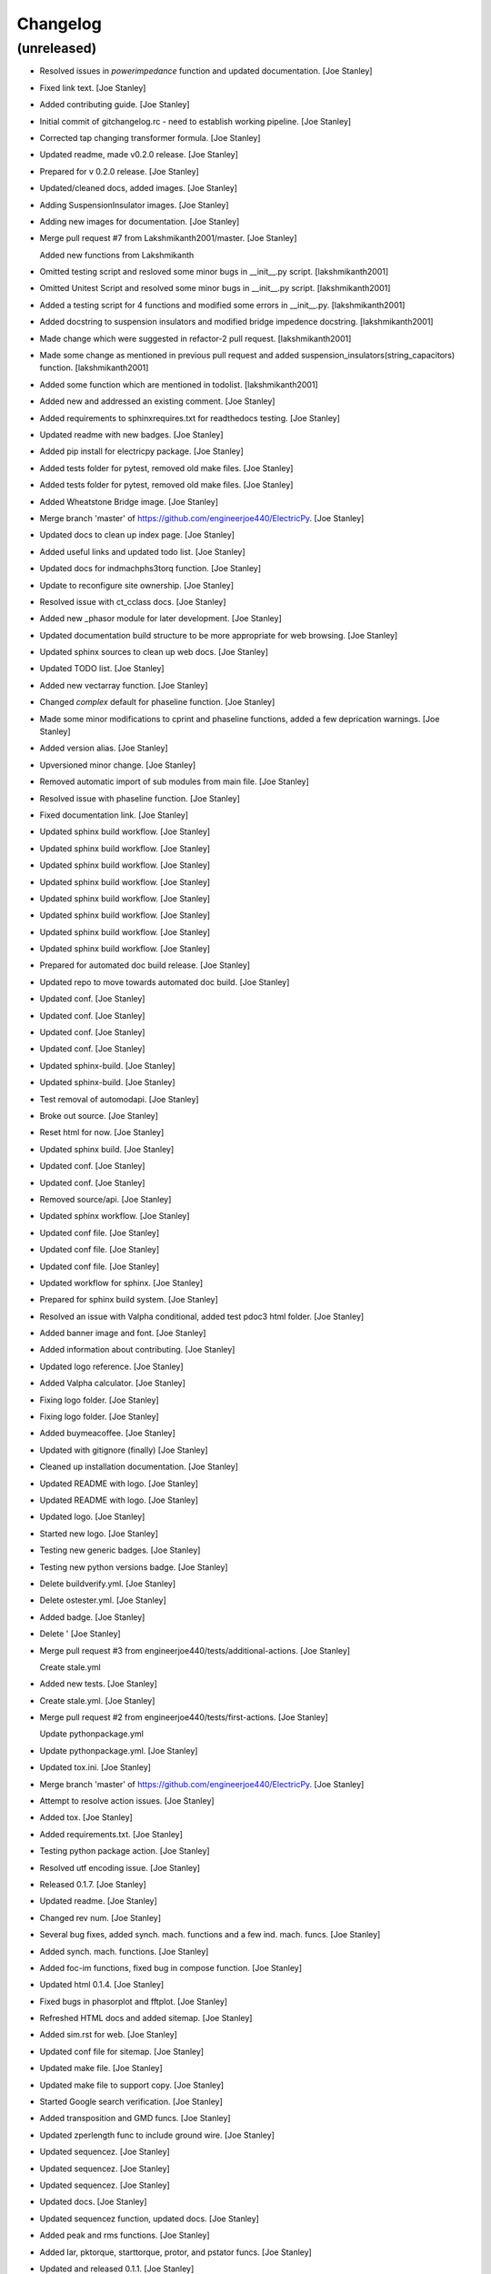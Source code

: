Changelog
=========


(unreleased)
------------
- Resolved issues in `powerimpedance` function and updated
  documentation. [Joe Stanley]
- Fixed link text. [Joe Stanley]
- Added contributing guide. [Joe Stanley]
- Initial commit of gitchangelog.rc - need to establish working
  pipeline. [Joe Stanley]
- Corrected tap changing transformer formula. [Joe Stanley]
- Updated readme, made v0.2.0 release. [Joe Stanley]
- Prepared for v 0.2.0 release. [Joe Stanley]
- Updated/cleaned docs, added images. [Joe Stanley]
- Adding SuspensionInsulator images. [Joe Stanley]
- Adding new images for documentation. [Joe Stanley]
- Merge pull request #7 from Lakshmikanth2001/master. [Joe Stanley]

  Added new functions from Lakshmikanth
- Omitted testing script and resloved some minor bugs in __init__.py
  script. [lakshmikanth2001]
- Omitted Unitest Script and resolved some minor bugs in __init__.py
  script. [lakshmikanth2001]
- Added a testing script for 4 functions and modified some errors in
  __init__.py. [lakshmikanth2001]
- Added docstring to suspension insulators and modified bridge impedence
  docstring. [lakshmikanth2001]
- Made change which were suggested in refactor-2 pull request.
  [lakshmikanth2001]
- Made some change as mentioned in previous pull request and added
  suspension_insulators(string_capacitors) function. [lakshmikanth2001]
- Added some function which are mentioned in todolist.
  [lakshmikanth2001]
- Added new and addressed an existing comment. [Joe Stanley]
- Added requirements to sphinxrequires.txt for readthedocs testing. [Joe
  Stanley]
- Updated readme with new badges. [Joe Stanley]
- Added pip install for electricpy package. [Joe Stanley]
- Added tests folder for pytest, removed old make files. [Joe Stanley]
- Added tests folder for pytest, removed old make files. [Joe Stanley]
- Added Wheatstone Bridge image. [Joe Stanley]
- Merge branch 'master' of https://github.com/engineerjoe440/ElectricPy.
  [Joe Stanley]
- Updated docs to clean up index page. [Joe Stanley]
- Added useful links and updated todo list. [Joe Stanley]
- Updated docs for indmachphs3torq function. [Joe Stanley]
- Update to reconfigure site ownership. [Joe Stanley]
- Resolved issue with ct_cclass docs. [Joe Stanley]
- Added new _phasor module for later development. [Joe Stanley]
- Updated documentation build structure to be more appropriate for web
  browsing. [Joe Stanley]
- Updated sphinx sources to clean up web docs. [Joe Stanley]
- Updated TODO list. [Joe Stanley]
- Added new vectarray function. [Joe Stanley]
- Changed `complex` default for phaseline function. [Joe Stanley]
- Made some minor modifications to cprint and phaseline functions, added
  a few deprication warnings. [Joe Stanley]
- Added version alias. [Joe Stanley]
- Upversioned minor change. [Joe Stanley]
- Removed automatic import of sub modules from main file. [Joe Stanley]
- Resolved issue with phaseline function. [Joe Stanley]
- Fixed documentation link. [Joe Stanley]
- Updated sphinx build workflow. [Joe Stanley]
- Updated sphinx build workflow. [Joe Stanley]
- Updated sphinx build workflow. [Joe Stanley]
- Updated sphinx build workflow. [Joe Stanley]
- Updated sphinx build workflow. [Joe Stanley]
- Updated sphinx build workflow. [Joe Stanley]
- Updated sphinx build workflow. [Joe Stanley]
- Updated sphinx build workflow. [Joe Stanley]
- Prepared for automated doc build release. [Joe Stanley]
- Updated repo to move towards automated doc build. [Joe Stanley]
- Updated conf. [Joe Stanley]
- Updated conf. [Joe Stanley]
- Updated conf. [Joe Stanley]
- Updated conf. [Joe Stanley]
- Updated sphinx-build. [Joe Stanley]
- Updated sphinx-build. [Joe Stanley]
- Test removal of automodapi. [Joe Stanley]
- Broke out source. [Joe Stanley]
- Reset html for now. [Joe Stanley]
- Updated sphinx build. [Joe Stanley]
- Updated conf. [Joe Stanley]
- Updated conf. [Joe Stanley]
- Removed source/api. [Joe Stanley]
- Updated sphinx workflow. [Joe Stanley]
- Updated conf file. [Joe Stanley]
- Updated conf file. [Joe Stanley]
- Updated conf file. [Joe Stanley]
- Updated workflow for sphinx. [Joe Stanley]
- Prepared for sphinx build system. [Joe Stanley]
- Resolved an issue with Valpha conditional, added test pdoc3 html
  folder. [Joe Stanley]
- Added banner image and font. [Joe Stanley]
- Added information about contributing. [Joe Stanley]
- Updated logo reference. [Joe Stanley]
- Added Valpha calculator. [Joe Stanley]
- Fixing logo folder. [Joe Stanley]
- Fixing logo folder. [Joe Stanley]
- Added buymeacoffee. [Joe Stanley]
- Updated with gitignore (finally) [Joe Stanley]
- Cleaned up installation documentation. [Joe Stanley]
- Updated README with logo. [Joe Stanley]
- Updated README with logo. [Joe Stanley]
- Updated logo. [Joe Stanley]
- Started new logo. [Joe Stanley]
- Testing new generic badges. [Joe Stanley]
- Testing new python versions badge. [Joe Stanley]
- Delete buildverify.yml. [Joe Stanley]
- Delete ostester.yml. [Joe Stanley]
- Added badge. [Joe Stanley]
- Delete ' [Joe Stanley]
- Merge pull request #3 from engineerjoe440/tests/additional-actions.
  [Joe Stanley]

  Create stale.yml
- Added new tests. [Joe Stanley]
- Create stale.yml. [Joe Stanley]
- Merge pull request #2 from engineerjoe440/tests/first-actions. [Joe
  Stanley]

  Update pythonpackage.yml
- Update pythonpackage.yml. [Joe Stanley]
- Updated tox.ini. [Joe Stanley]
- Merge branch 'master' of https://github.com/engineerjoe440/ElectricPy.
  [Joe Stanley]
- Attempt to resolve action issues. [Joe Stanley]
- Added tox. [Joe Stanley]
- Added requirements.txt. [Joe Stanley]
- Testing python package action. [Joe Stanley]
- Resolved utf encoding issue. [Joe Stanley]
- Released 0.1.7. [Joe Stanley]
- Updated readme. [Joe Stanley]
- Changed rev num. [Joe Stanley]
- Several bug fixes, added synch. mach. functions and a few ind. mach.
  funcs. [Joe Stanley]
- Added synch. mach. functions. [Joe Stanley]
- Added foc-im functions, fixed bug in compose function. [Joe Stanley]
- Updated html 0.1.4. [Joe Stanley]
- Fixed bugs in phasorplot and fftplot. [Joe Stanley]
- Refreshed HTML docs and added sitemap. [Joe Stanley]
- Added sim.rst for web. [Joe Stanley]
- Updated conf file for sitemap. [Joe Stanley]
- Updated make file. [Joe Stanley]
- Updated make file to support copy. [Joe Stanley]
- Started Google search verification. [Joe Stanley]
- Added transposition and GMD funcs. [Joe Stanley]
- Updated zperlength func to include ground wire. [Joe Stanley]
- Updated sequencez. [Joe Stanley]
- Updated sequencez. [Joe Stanley]
- Updated sequencez. [Joe Stanley]
- Updated docs. [Joe Stanley]
- Updated sequencez function, updated docs. [Joe Stanley]
- Added peak and rms functions. [Joe Stanley]
- Added Iar, pktorque, starttorque, protor, and pstator funcs. [Joe
  Stanley]
- Updated and released 0.1.1. [Joe Stanley]
- Update. [Joe Stanley]
- Update with link to docs. [Joe Stanley]
- Update with License and Usage section. [Joe Stanley]
- Updated index rst with additional resources. [Joe Stanley]
- Updated web. [Joe Stanley]
- Updated todo. [Joe Stanley]
- Updated comments for peak slip. [Joe Stanley]
- Updated todo items. [Joe Stanley]
- Added induction machine Pem Tem and peak slip functions. [Joe Stanley]
- Added induction machine vth and zth functions. [Joe Stanley]
- Added induction machine vth and zth functions. [Joe Stanley]
- Fixed compose. [Joe Stanley]
- Added complex composition function. [Joe Stanley]
- Made duplicate names. [Joe Stanley]
- Fixed phasorplot. [Joe Stanley]
- Added hz/rad converters. [Joe Stanley]
- Updated phasorplot. [Joe Stanley]
- Fixed MVA scaling issue and updated html. [Joe Stanley]
- Updated docstring. [Joe Stanley]
- Updated docs. [Joe Stanley]
- Added transformer phase shift function and MVA calculators
  (generic,3phs,1phs) [Joe Stanley]
- Added title to cprint, changed 'f' args to 'freq' for consistency.
  [Joe Stanley]
- Added least square methods failover. [Joe Stanley]
- Added slack-bus refactoring method. [Joe Stanley]
- Added slack-bus refactoring method. [Joe Stanley]
- Added error checking to nr_pq. [Joe Stanley]
- Fixed equations in powerflow. [Joe Stanley]
- Updated to 0.0.6. [Joe Stanley]
- Added examples for mbuspowerflow. [Joe Stanley]
- Added multi-bus power flow calculator. [Joe Stanley]
- Fixed bug in constants. [Joe Stanley]
- Corrected two phase open function. [Joe Stanley]
- Added abc-to-dq0 and dq0-to-abc arrays. [Joe Stanley]
- Added pole open functions, poleopen2 not complete. [Joe Stanley]
- Added clark matricies. [Joe Stanley]
- Updated comments. [Joe Stanley]
- Updated comments. [Joe Stanley]
- Added thermaltime function. [Joe Stanley]
- Fixed html. [Joe Stanley]
- Fixed some html newline bugs. [Joe Stanley]
- Fixed html bugs. [Joe Stanley]
- Fixed html bugs. [Joe Stanley]
- Updated html. [Joe Stanley]
- Updated html. [Joe Stanley]
- Internalized (hid) imported modules. [Joe Stanley]
- Internalized (hid) imported modules. [Joe Stanley]
- Added Giga to constants. [Joe Stanley]
- Added explanitory formulas to fault.py docstrings. [Joe Stanley]
- Added explanitory formulas to fault.py docstrings. [Joe Stanley]
- Added explanative formulas. [Joe Stanley]
- Updated comments and included imports in sim.py. [Joe Stanley]
- Added sim.py but haven't imported it yet. [Joe Stanley]
- Added phase reference option to fault equations: phsxx. [Joe Stanley]
- Added duplicate names for seq_to_abc and abc_to_seq. [Joe Stanley]
- Updated powerimpedance function. [Joe Stanley]
- Renamed variable rxrcompose. [Joe Stanley]
- Updated docs. [Joe Stanley]
- Updated rxrecompose. [Joe Stanley]
- Added phase shift terms and calculator. [Joe Stanley]
- Updated zsource to allow list XoR. [Joe Stanley]
- Added tflatex function. [Joe Stanley]
- Added comments for clatex. [Joe Stanley]
- Added matrix functionality to clatex. [Joe Stanley]
- Fixed cprint bug, added sequencez function. [Joe Stanley]
- Updated html docs. [Joe Stanley]
- Fixed cprint bug, fixed phaseline bug. [Joe Stanley]
- Bug fix in abc_to_seq and seq_to_abc. [Joe Stanley]
- Bug fix in cprint, and in abc_to_seq and seq_to_abc. [Joe Stanley]
- Updated cprint and added clatex function. [Joe Stanley]
- Updated to include phase reference in seq comp func's. [Joe Stanley]
- Updated comments in constants.py. [Joe Stanley]
- Added notes to todo list. [Joe Stanley]
- Added notes to todo list. [Joe Stanley]
- Updated function names for phase/sequence converters. [Joe Stanley]
- Added characteristicz function and updated web docs. [Joe Stanley]
- Added simple formula for powerimpedance. [Joe Stanley]
- Updated web docs, started adding examples. [Joe Stanley]
- Updated web docs, added constants descriptions. [Joe Stanley]
- Updated html docs. [Joe Stanley]
- Updated html docs. [Joe Stanley]
- Updated html docs. [Joe Stanley]
- Updated html. [Joe Stanley]
- Updated docstrings for webpage, must build html. [Joe Stanley]
- Updated docstrings for webpage, must build html. [Joe Stanley]
- Released initial version. [Joe Stanley]
- Initial release. [Joe Stanley]
- Create LICENSE. [Joe Stanley]
- Added logo. [Joe Stanley]
- Added support pages. [Joe Stanley]
- Generated summary. [Joe Stanley]
- Try automodsumm. [Joe Stanley]
- Added html redirect. [Joe Stanley]
- Added html redirect. [Joe Stanley]
- Trying nested. [Joe Stanley]
- Trying nested. [Joe Stanley]
- Trying nested. [Joe Stanley]
- Trying nested. [Joe Stanley]
- Removed shortcut, trying nested. [Joe Stanley]
- Testing docs shortcut to html build. [Joe Stanley]
- Delete CNAME. [Joe Stanley]
- Update conf.py. [Joe Stanley]
- Create CNAME. [Joe Stanley]
- Delete CNAME. [Joe Stanley]
- Create CNAME. [Joe Stanley]
- Testing gitpages. [Joe Stanley]
- Added docs for web. [Joe Stanley]
- Fixed cosine and sine filters and added docs. [Joe Stanley]
- Added cosine and sine filter functions. [Joe Stanley]
- Updated docs. [Joe Stanley]
- Added unbalance function. [Joe Stanley]
- Added unbalance function. [Joe Stanley]
- Added genlossfield function. [Joe Stanley]
- Updated fault.py added phasordata function. [Joe Stanley]
- Added transformer protection functions. [Joe Stanley]
- Added transformer protection functions. [Joe Stanley]
- Residcomp and distmeasz functions added. [Joe Stanley]
- Added bode submodule. [Joe Stanley]
- Updated docs. [Joe Stanley]
- Updated docs. [Joe Stanley]
- Updated docs. [Joe Stanley]
- Added fft functions and harmonics function. [Joe Stanley]
- Added functionality to tdradial, added tocrelaym function. [Joe
  Stanley]
- Added acpiv function. [Joe Stanley]
- Re-applied motor capacitor function and PF correction. [Joe Stanley]
- Added fft. [Joe Stanley]
- Updated docs. [Joe Stanley]
- Added phase/sequence conversion functions. [Joe Stanley]
- Added fault submodule. [Joe Stanley]
- Added per unit and generator internal voltage functions. [Joe Stanley]
- Added kWh and BTU functions. [Joe Stanley]
- Added cmath import. [Joe Stanley]
- Updated docs. [Joe Stanley]
- Added comment about p and n. [Joe Stanley]
- Added Johnson as support. [Joe Stanley]
- Initial commit. [Joe Stanley]
